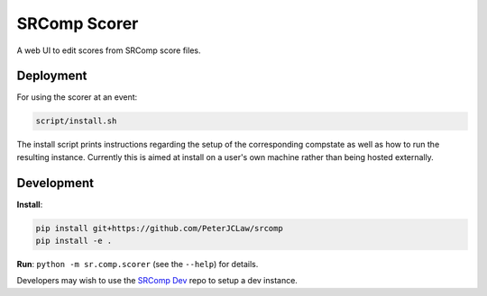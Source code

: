 SRComp Scorer
=============

|Build Status|

A web UI to edit scores from SRComp score files.

Deployment
----------

For using the scorer at an event:

.. code:: shell

    script/install.sh

The install script prints instructions regarding the setup of the corresponding
compstate as well as how to run the resulting instance. Currently this is aimed
at install on a user's own machine rather than being hosted externally.

Development
-----------

**Install**:

.. code:: shell

    pip install git+https://github.com/PeterJCLaw/srcomp
    pip install -e .

**Run**:
``python -m sr.comp.scorer`` (see the ``--help``) for details.

Developers may wish to use the `SRComp Dev`_ repo to setup a dev instance.


.. |Build Status| image:: https://circleci.com/gh/PeterJCLaw/srcomp-scorer.png?branch=main
   :target: https://circleci.com/gh/PeterJCLaw/srcomp-scorer

.. _`SRComp Dev`: https://github.com/PeterJCLaw/srcomp-dev
